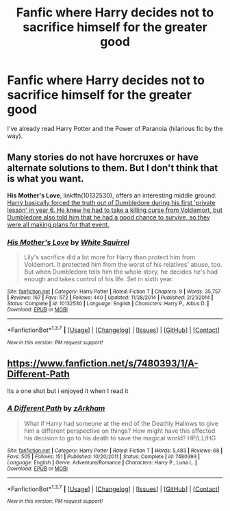 #+TITLE: Fanfic where Harry decides not to sacrifice himself for the greater good

* Fanfic where Harry decides not to sacrifice himself for the greater good
:PROPERTIES:
:Score: 14
:DateUnix: 1461498943.0
:DateShort: 2016-Apr-24
:FlairText: Request
:END:
I've already read Harry Potter and the Power of Paranoia (hilarious fic by the way).


** Many stories do not have horcruxes or have alternate solutions to them. But I don't think that is what you want.

*His Mother's Love*, linkffn(10132530), offers an interesting middle ground: [[/spoiler][Harry basically forced the truth out of Dumbledore during his first 'private lesson' in year 6. He knew he had to take a killing curse from Voldemort, but Dumbledore also told him that he had a good chance to survive, so they were all making plans for that event.]]
:PROPERTIES:
:Author: InquisitorCOC
:Score: 3
:DateUnix: 1461518597.0
:DateShort: 2016-Apr-24
:END:

*** [[http://www.fanfiction.net/s/10132530/1/][*/His Mother's Love/*]] by [[https://www.fanfiction.net/u/5339762/White-Squirrel][/White Squirrel/]]

#+begin_quote
  Lily's sacrifice did a lot more for Harry than protect him from Voldemort. It protected him from the worst of his relatives' abuse, too. But when Dumbledore tells him the whole story, he decides he's had enough and takes control of his life. Set in sixth year.
#+end_quote

^{/Site/: [[http://www.fanfiction.net/][fanfiction.net]] *|* /Category/: Harry Potter *|* /Rated/: Fiction T *|* /Chapters/: 9 *|* /Words/: 35,757 *|* /Reviews/: 167 *|* /Favs/: 572 *|* /Follows/: 440 *|* /Updated/: 11/28/2014 *|* /Published/: 2/21/2014 *|* /Status/: Complete *|* /id/: 10132530 *|* /Language/: English *|* /Characters/: Harry P., Albus D. *|* /Download/: [[http://www.p0ody-files.com/ff_to_ebook/ffn-bot/index.php?id=10132530&source=ff&filetype=epub][EPUB]] or [[http://www.p0ody-files.com/ff_to_ebook/ffn-bot/index.php?id=10132530&source=ff&filetype=mobi][MOBI]]}

--------------

*FanfictionBot*^{1.3.7} *|* [[[https://github.com/tusing/reddit-ffn-bot/wiki/Usage][Usage]]] | [[[https://github.com/tusing/reddit-ffn-bot/wiki/Changelog][Changelog]]] | [[[https://github.com/tusing/reddit-ffn-bot/issues/][Issues]]] | [[[https://github.com/tusing/reddit-ffn-bot/][GitHub]]] | [[[https://www.reddit.com/message/compose?to=%2Fu%2Ftusing][Contact]]]

^{/New in this version: PM request support!/}
:PROPERTIES:
:Author: FanfictionBot
:Score: 1
:DateUnix: 1461518642.0
:DateShort: 2016-Apr-24
:END:


** [[https://www.fanfiction.net/s/7480393/1/A-Different-Path]]

Its a one shot but i enjoyed it when I read it
:PROPERTIES:
:Author: Call0013
:Score: 1
:DateUnix: 1461505676.0
:DateShort: 2016-Apr-24
:END:

*** [[http://www.fanfiction.net/s/7480393/1/][*/A Different Path/*]] by [[https://www.fanfiction.net/u/2290086/zArkham][/zArkham/]]

#+begin_quote
  What if Harry had someone at the end of the Deathly Hallows to give him a different perspective on things? How might have this affected his decision to go to his death to save the magical world? HP/LL/HG
#+end_quote

^{/Site/: [[http://www.fanfiction.net/][fanfiction.net]] *|* /Category/: Harry Potter *|* /Rated/: Fiction T *|* /Words/: 5,483 *|* /Reviews/: 68 *|* /Favs/: 505 *|* /Follows/: 151 *|* /Published/: 10/20/2011 *|* /Status/: Complete *|* /id/: 7480393 *|* /Language/: English *|* /Genre/: Adventure/Romance *|* /Characters/: Harry P., Luna L. *|* /Download/: [[http://www.p0ody-files.com/ff_to_ebook/ffn-bot/index.php?id=7480393&source=ff&filetype=epub][EPUB]] or [[http://www.p0ody-files.com/ff_to_ebook/ffn-bot/index.php?id=7480393&source=ff&filetype=mobi][MOBI]]}

--------------

*FanfictionBot*^{1.3.7} *|* [[[https://github.com/tusing/reddit-ffn-bot/wiki/Usage][Usage]]] | [[[https://github.com/tusing/reddit-ffn-bot/wiki/Changelog][Changelog]]] | [[[https://github.com/tusing/reddit-ffn-bot/issues/][Issues]]] | [[[https://github.com/tusing/reddit-ffn-bot/][GitHub]]] | [[[https://www.reddit.com/message/compose?to=%2Fu%2Ftusing][Contact]]]

^{/New in this version: PM request support!/}
:PROPERTIES:
:Author: FanfictionBot
:Score: 1
:DateUnix: 1463133397.0
:DateShort: 2016-May-13
:END:
